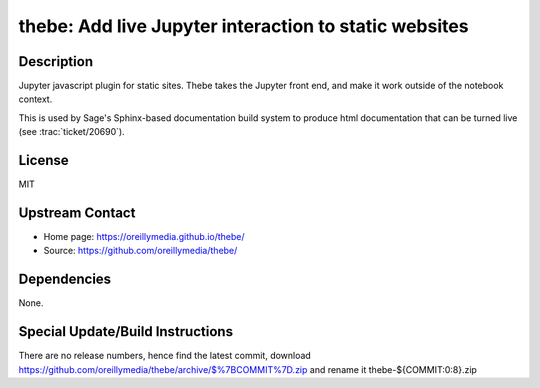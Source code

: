 thebe: Add live Jupyter interaction to static websites
======================================================

Description
-----------

Jupyter javascript plugin for static sites. Thebe takes the Jupyter
front end, and make it work outside of the notebook context.

This is used by Sage's Sphinx-based documentation build system to
produce html documentation that can be turned live (see
:trac:`ticket/20690`).

License
-------

MIT


Upstream Contact
----------------

- Home page: https://oreillymedia.github.io/thebe/
- Source: https://github.com/oreillymedia/thebe/

Dependencies
------------

None.


Special Update/Build Instructions
---------------------------------

There are no release numbers, hence find the latest commit, download
https://github.com/oreillymedia/thebe/archive/$%7BCOMMIT%7D.zip and
rename it thebe-${COMMIT:0:8}.zip
